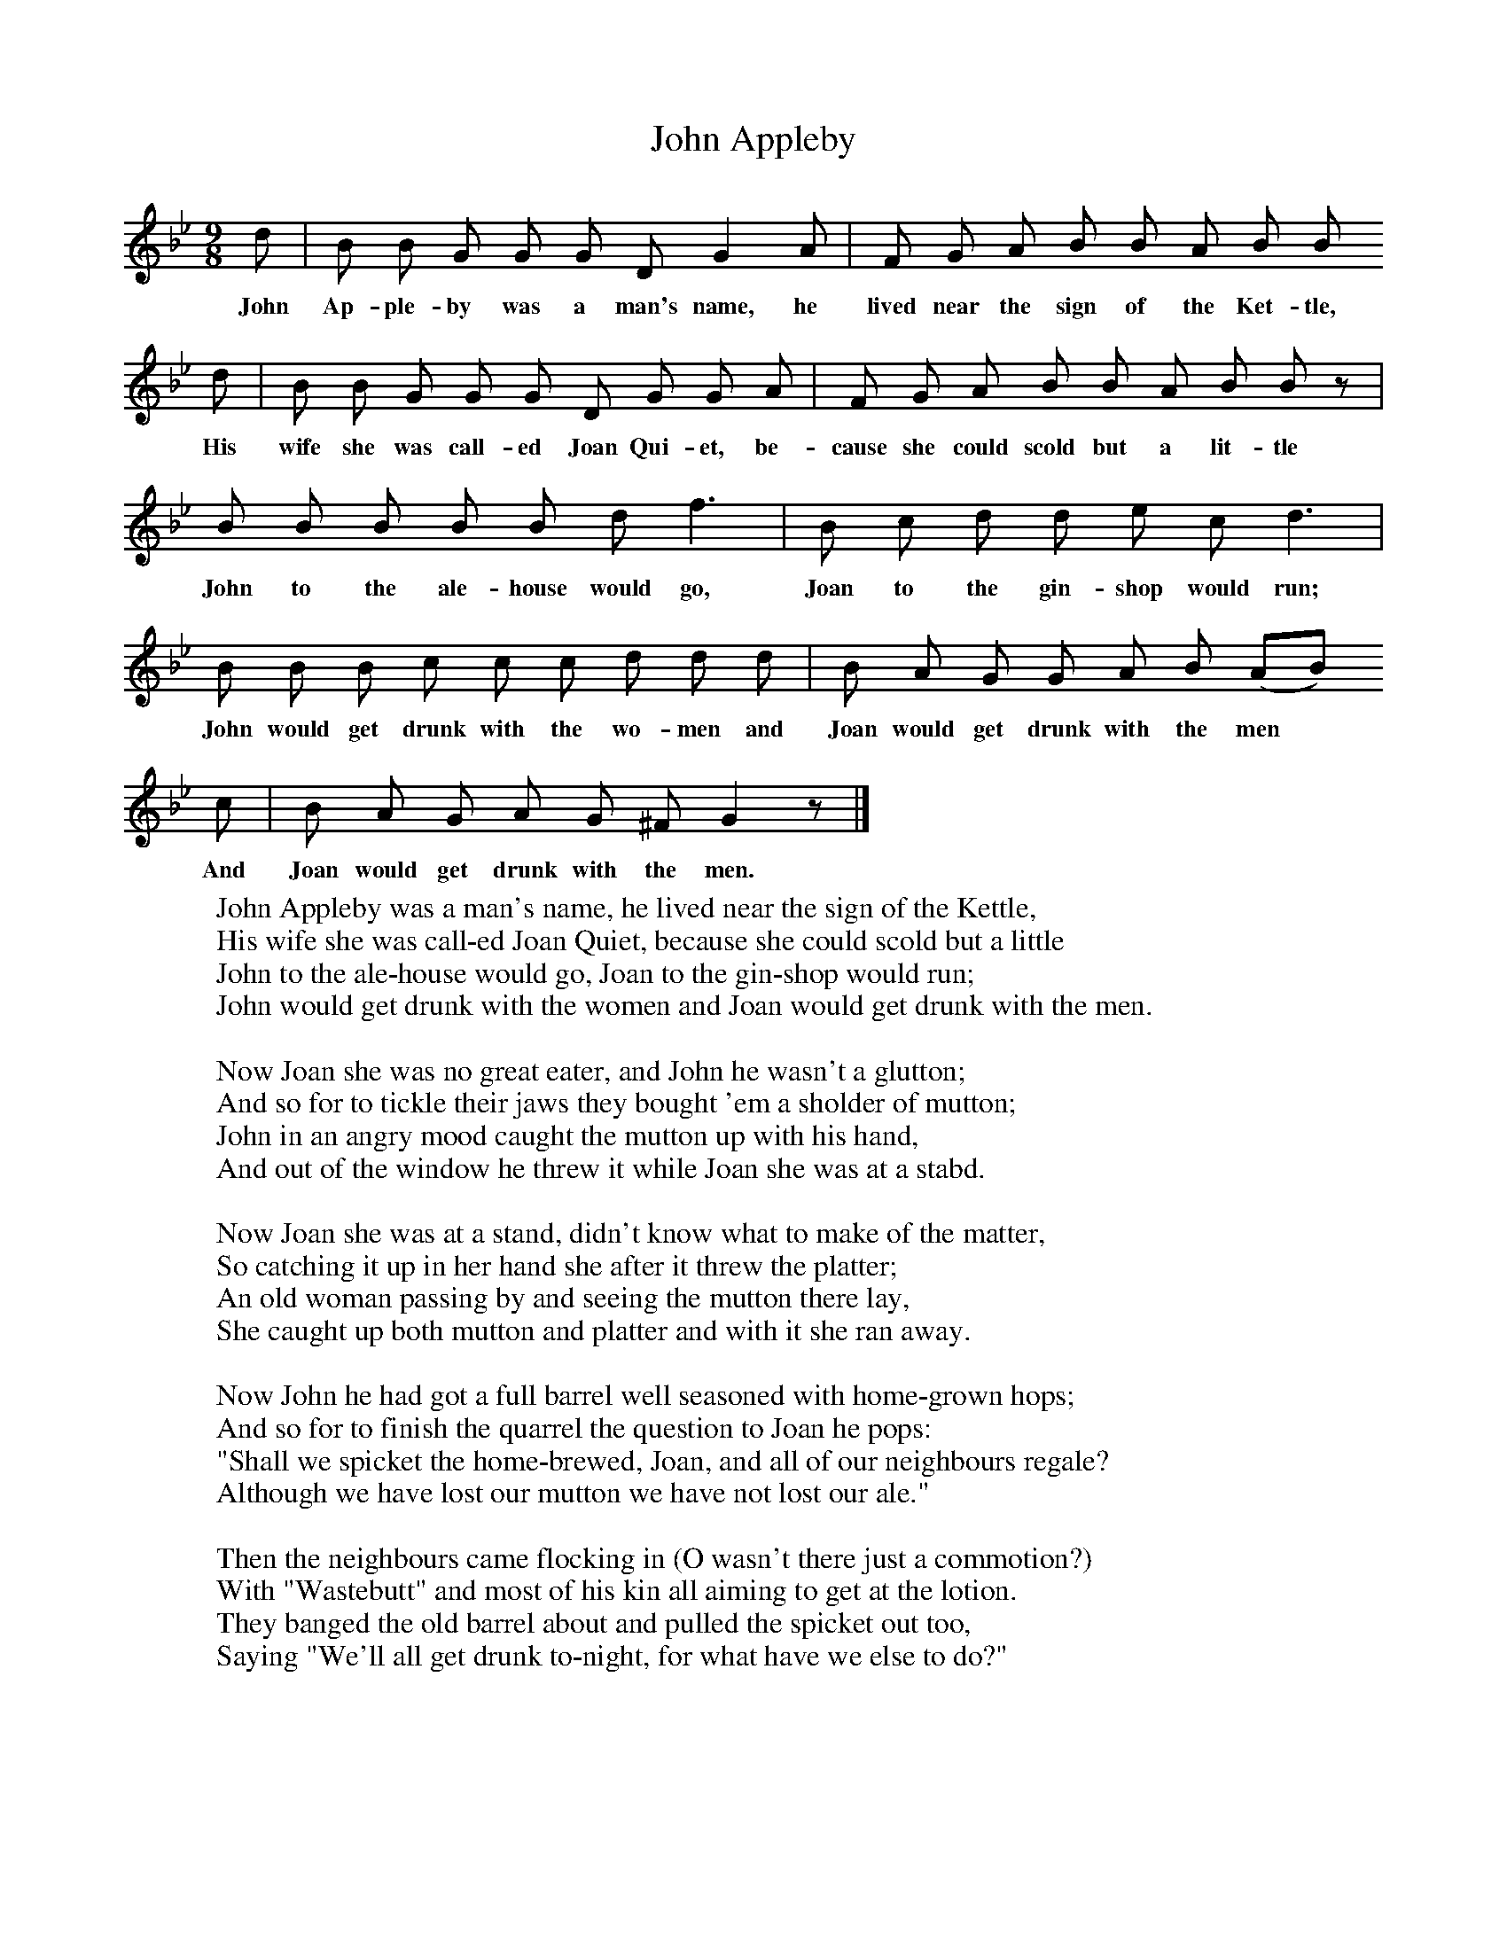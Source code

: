 X:1
T:John Appleby
B:Broadwood, L, 1893, English County Songs, London, Leadenhall Press
S:Samuel Willett, Cuckfield, Sussex, who got the song from Kentish hop-pickers
Z:Lucy Broadwood
M:9/8     %Meter
L:1/8     %
K:Bb
d |B B G G G D G2 A |F G A B B A B B
w:John Ap-ple-by was a man's name, he lived near the sign of the Ket-tle,
d |B B G G G D G G A |F G A B B A B B z |
w:His wife she was call-ed Joan Qui-et, be-cause she could scold but a lit-tle *
B B B B B d f3 |B c d d e c d3 |
w:John to the ale-house would go, Joan to the gin-shop would run;
B B B c c c d d d |B A G G A B (AB)
w:John would get drunk with the wo-men and Joan would get drunk with the men
c |B A G A G ^F G2 z |]
w:And Joan would get drunk with the men.
W:John Appleby was a man's name, he lived near the sign of the Kettle,
W:His wife she was call-ed Joan Quiet, because she could scold but a little
W:John to the ale-house would go, Joan to the gin-shop would run;
W:John would get drunk with the women and Joan would get drunk with the men.
W:
W:Now Joan she was no great eater, and John he wasn't a glutton;
W:And so for to tickle their jaws they bought 'em a sholder of mutton;
W:John in an angry mood caught the mutton up with his hand,
W:And out of the window he threw it while Joan she was at a stabd.
W:
W:Now Joan she was at a stand, didn't know what to make of the matter,
W:So catching it up in her hand she after it threw the platter;
W:An old woman passing by and seeing the mutton there lay,
W:She caught up both mutton and platter and with it she ran away.
W:
W:Now John he had got a full barrel well seasoned with home-grown hops;
W:And so for to finish the quarrel the question to Joan he pops:
W:"Shall we spicket the home-brewed, Joan, and all of our neighbours regale?
W:Although we have lost our mutton we have not lost our ale."
W:
W:Then the neighbours came flocking in (O wasn't there just a commotion?)
W:With "Wastebutt" and most of his kin all aiming to get at the lotion.
W:They banged the old barrel about and pulled the spicket out too,
W:Saying "We'll all get drunk to-night, for what have we else to do?"

